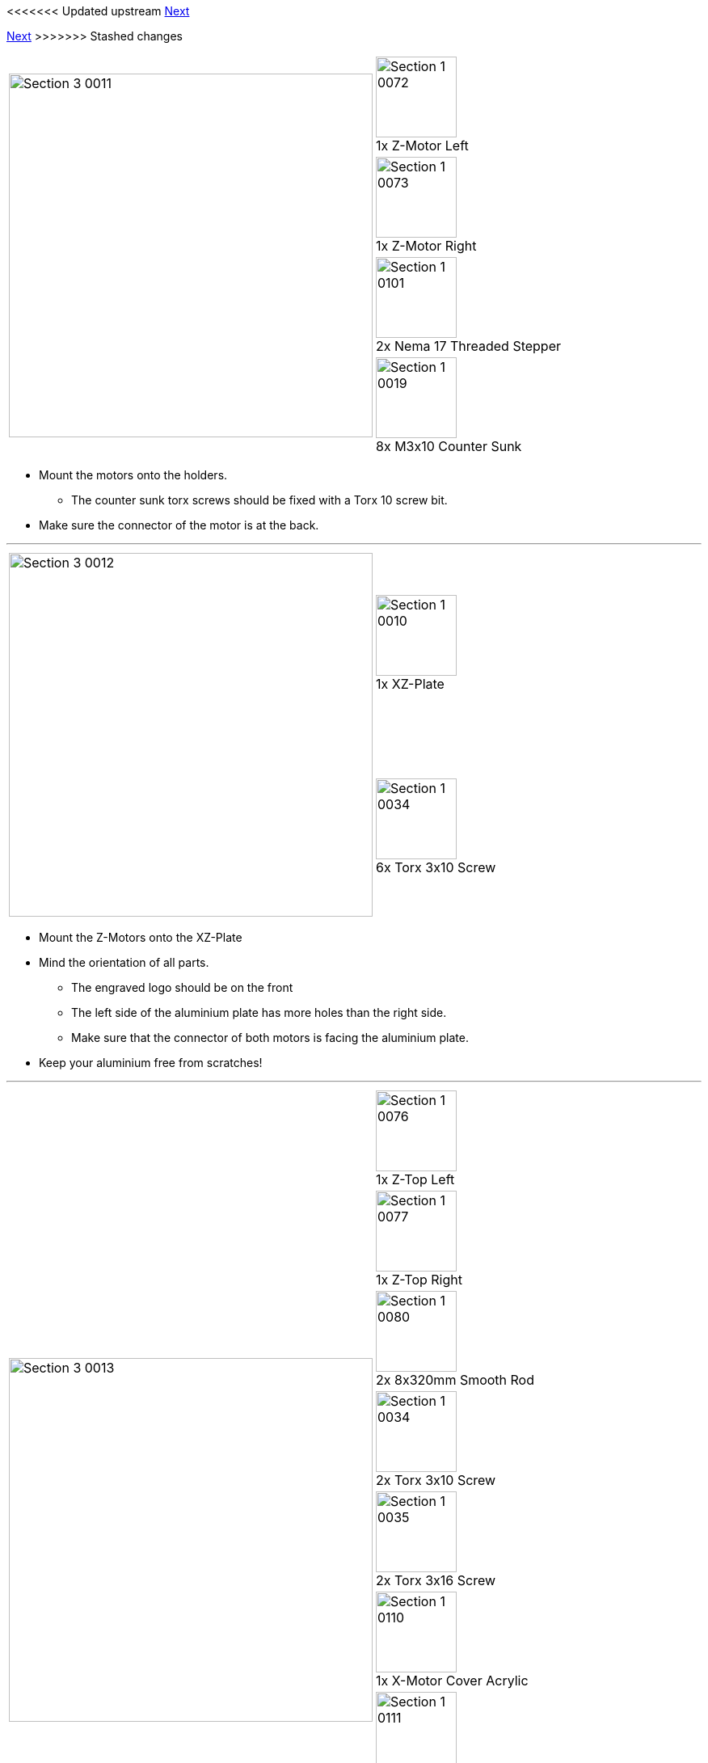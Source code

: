 <<<<<<< Updated upstream
link:/i3_Berlin/wiki/Section-3.3-Assembly-of-the-XZ-Unit-Mounting-the-Timing-Belt[Next]
=======
link:i3_Berlin/wiki/Section-3.3-Assembly-of-the-XZ-Unit-Mounting-the-Timing-Belt[Next]
>>>>>>> Stashed changes

|====
1.4+|image:media/Section_3_0011.png[width=450]|
image:media/Section_1_0072.png[width=100] +
1x Z-Motor Left
|
image:media/Section_1_0073.png[width=100] +
1x Z-Motor Right
|
image:media/Section_1_0101.png[width=100] +
2x Nema 17 Threaded Stepper
|
image:media/Section_1_0019.png[width=100] +
8x M3x10 Counter Sunk
|====

* Mount the motors onto the holders.
** The counter sunk torx screws should be fixed with a Torx 10 screw bit. 
* Make sure the connector of the motor is at the back.


''''
<<<

|====
1.2+|image:media/Section_3_0012.png[width=450]|
image:media/Section_1_0010.png[width=100] +
1x XZ-Plate
|
image:media/Section_1_0034.png[width=100] +
6x Torx 3x10 Screw
|====

* Mount the Z-Motors onto the XZ-Plate
* Mind the orientation of all parts. 
** The engraved logo should be on the front
** The left side of the aluminium plate has more holes than the right side.
** Make sure that the connector of both motors is facing the aluminium plate.
* Keep your aluminium free from scratches!

''''
<<<

|====
1.9+|image:media/Section_3_0013.png[width=450]|
image:media/Section_1_0076.png[width=100] +
1x Z-Top Left
|
image:media/Section_1_0077.png[width=100] +
1x Z-Top Right
|
image:media/Section_1_0080.png[width=100] +
2x 8x320mm Smooth Rod
|
image:media/Section_1_0034.png[width=100] +
2x Torx 3x10 Screw
|
image:media/Section_1_0035.png[width=100] +
2x Torx 3x16 Screw
|
image:media/Section_1_0110.png[width=100] +
1x X-Motor Cover Acrylic
|
image:media/Section_1_0111.png[width=100] +
1x X-Idler Cover Acrylic
|
image:media/Section_1_0112.png[width=100] +
2x Z-Motor Cover Acrylic
|
image:media/Section_1_0113.png[width=100] +
2x Z-Top Cover Acrylic
|====

* Put double sided tape on the shiny side of the Z Motor Covers, and attach them to it.
** Alternative to double sided tape is plastic glue. Use only a little bit of it, so it is possible to remove the plate at some point in the future in case it is necessary. 
* Push the smooth rods into the Z-Motor holders.
** If it goes to stiff, use a handdrill to turn them in. Do not use a hammer. 
* Place the X-Bridge onto the smooth rods. Mind that the little hook on the X-Idler holder will be on the back side of the aliminium plate. 
* Carefully turn the ACME rods into the Nuts.
* Put double sided tape on the shiny side of the X-Motor Cover and the X-Idler cover. Stick them onto the corresponding parts. The matt side should be visible. 
* Push the Z-Top parts onto the smooth rods.
** Mind that the shiny side of the printed parts in on the top. 
* Mount the top parts with the Torx screws. The long screws are in the outer holes.
* Put double sided tape on the shiny side of the Z-Top part covers and stick them onto the parts.

''''
<<<

|====
|image:media/Section_3_0014.png[width=450]|
|====

* This is how the result looks like

<<<<<<< Updated upstream
link:/i3_Berlin/wiki/Section-3.3-Assembly-of-the-XZ-Unit-Mounting-the-Timing-Belt[Next]
=======
link:i3_Berlin/wiki/Section-3.3-Assembly-of-the-XZ-Unit-Mounting-the-Timing-Belt[Next]
>>>>>>> Stashed changes
